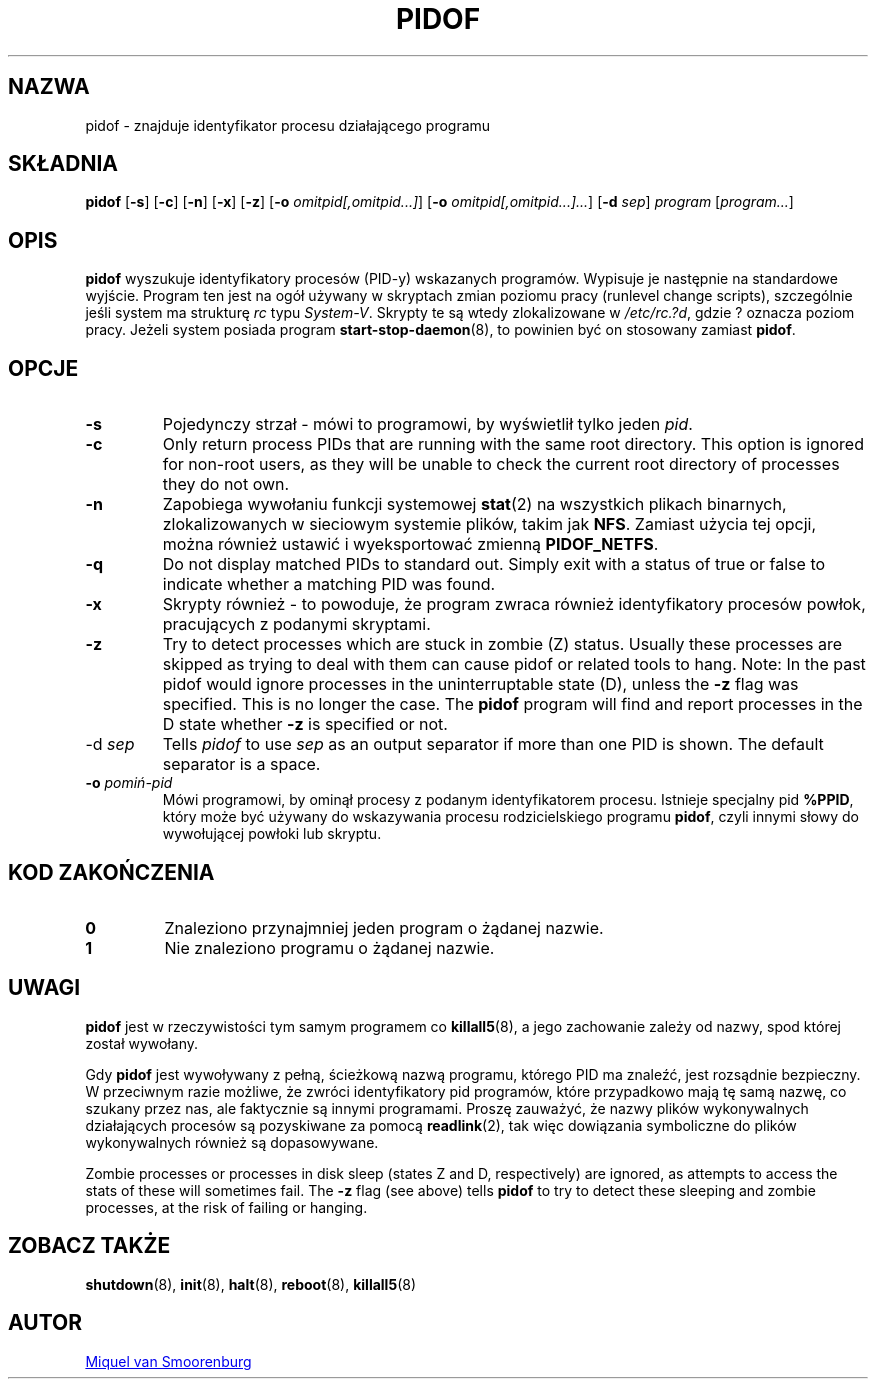'\" -*- coding: UTF-8 -*-
.\" Copyright (C) 1998 Miquel van Smoorenburg.
.\"
.\" This program is free software; you can redistribute it and/or modify
.\" it under the terms of the GNU General Public License as published by
.\" the Free Software Foundation; either version 2 of the License, or
.\" (at your option) any later version.
.\"
.\" This program is distributed in the hope that it will be useful,
.\" but WITHOUT ANY WARRANTY; without even the implied warranty of
.\" MERCHANTABILITY or FITNESS FOR A PARTICULAR PURPOSE.  See the
.\" GNU General Public License for more details.
.\"
.\" You should have received a copy of the GNU General Public License
.\" along with this program; if not, write to the Free Software
.\" Foundation, Inc., 51 Franklin Street, Fifth Floor, Boston, MA 02110-1301 USA
.\"
.\"*******************************************************************
.\"
.\" This file was generated with po4a. Translate the source file.
.\"
.\"*******************************************************************
.TH PIDOF 8 "1 września 1998" "sysvinit " "Podręcznik administratora systemu Linux"
.SH NAZWA
pidof \- znajduje identyfikator procesu działającego programu
.SH SKŁADNIA
\fBpidof\fP [\fB\-s\fP] [\fB\-c\fP] [\fB\-n\fP] [\fB\-x\fP] [\fB\-z\fP] [\fB\-o\fP
\fIomitpid[,omitpid...]\fP] [\fB\-o\fP \fIomitpid[,omitpid...]...\fP] [\fB\-d\fP \fIsep\fP]
\fIprogram\fP [\fIprogram...\fP]
.SH OPIS
\fBpidof\fP wyszukuje identyfikatory procesów (PID\-y) wskazanych
programów. Wypisuje je następnie na standardowe wyjście. Program ten jest na
ogół używany w skryptach zmian poziomu pracy (runlevel change scripts),
szczególnie jeśli system ma strukturę \fIrc\fP typu \fISystem\-V\fP. Skrypty te są
wtedy zlokalizowane w \fI/etc/rc.?d\fP, gdzie ? oznacza poziom pracy. Jeżeli
system posiada program \fBstart\-stop\-daemon\fP(8), to powinien być on stosowany
zamiast \fBpidof\fP.
.SH OPCJE
.IP \fB\-s\fP
Pojedynczy strzał \- mówi to programowi, by wyświetlił tylko jeden \fIpid\fP.
.IP \fB\-c\fP
Only return process PIDs that are running with the same root directory.
This option is ignored for non\-root users, as they will be unable to check
the current root directory of processes they do not own.
.IP \fB\-n\fP
Zapobiega wywołaniu funkcji systemowej \fBstat\fP(2) na wszystkich plikach
binarnych, zlokalizowanych w sieciowym systemie plików, takim jak
\fBNFS\fP. Zamiast użycia tej opcji, można również ustawić i wyeksportować
zmienną \fBPIDOF_NETFS\fP.
.IP \fB\-q\fP
Do not display matched PIDs to standard out. Simply exit with a status of
true or false to indicate whether a matching PID was found.
.IP \fB\-x\fP
Skrypty również \- to powoduje, że program zwraca również identyfikatory
procesów powłok, pracujących z podanymi skryptami.
.IP \fB\-z\fP
Try to detect processes which are stuck in zombie (Z)  status. Usually these
processes are skipped as trying to deal with them can cause pidof or related
tools to hang. Note: In the past pidof would ignore processes in the
uninterruptable state (D), unless the \fB\-z\fP flag was specified. This is no
longer the case. The \fBpidof\fP program will find and report processes in the
D state whether \fB\-z\fP is specified or not.
.IP "\-d \fIsep\fP"
Tells \fIpidof\fP to use \fIsep\fP as an output separator if more than one PID is
shown. The default separator is a space.
.IP "\fB\-o\fP \fIpomiń\-pid\fP"
Mówi programowi, by ominął procesy z podanym identyfikatorem
procesu. Istnieje specjalny pid \fB%PPID\fP, który może być używany do
wskazywania procesu rodzicielskiego programu \fBpidof\fP, czyli innymi słowy do
wywołującej powłoki lub skryptu.
.SH "KOD ZAKOŃCZENIA"
.TP 
\fB0\fP
Znaleziono przynajmniej jeden program o żądanej nazwie.
.TP 
\fB1\fP
Nie znaleziono programu o żądanej nazwie.
.SH UWAGI
\fBpidof\fP jest w rzeczywistości tym samym programem co \fBkillall5\fP(8), a jego
zachowanie zależy od nazwy, spod której został wywołany.
.PP
Gdy \fBpidof\fP jest wywoływany z pełną, ścieżkową nazwą programu, którego PID
ma znaleźć, jest rozsądnie bezpieczny. W przeciwnym razie możliwe, że zwróci
identyfikatory pid programów, które przypadkowo mają tę samą nazwę, co
szukany przez nas, ale faktycznie są innymi programami. Proszę zauważyć, że
nazwy plików wykonywalnych działających procesów są pozyskiwane za pomocą
\fBreadlink\fP(2), tak więc dowiązania symboliczne do plików wykonywalnych
również są dopasowywane.
.PP
Zombie processes or processes in disk sleep (states Z and D, respectively)
are ignored, as attempts to access the stats of these will sometimes fail.
The \fB\-z\fP flag (see above) tells \fBpidof\fP to try to detect these sleeping
and zombie processes, at the risk of failing or hanging.

.SH "ZOBACZ TAKŻE"
\fBshutdown\fP(8), \fBinit\fP(8), \fBhalt\fP(8), \fBreboot\fP(8), \fBkillall5\fP(8)
.SH AUTOR
.MT miquels@\:cistron\:.nl
Miquel van Smoorenburg
.ME
